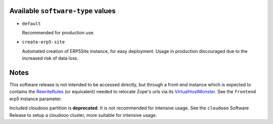 Available ``software-type`` values
==================================

- ``default``

  Recommended for production use.
  
- ``create-erp5-site``

  Automated creation of ERP5Site instance, for easy deployment.
  Usage in production discouraged due to the increased risk of data loss.

Notes
=====

This software release is not intended to be accessed directly, but through a
front-end instance which is expected to contains the RewriteRules_ (or
equivalent) needed to relocate Zope's urls via its VirtualHostMonster_. See the
``frontend`` erp5 instance parameter.

Included cloudooo partition is **deprecated**. It is not recommended for
intensive usage. See the ``cloudooo`` Software Release to setup a cloudooo
cluster, more suitable for intensive usage.

.. _RewriteRules: http://httpd.apache.org/docs/current/en/mod/mod_rewrite.html#rewriterule
.. _VirtualHostMonster: http://docs.zope.org/zope2/zope2book/VirtualHosting.html
